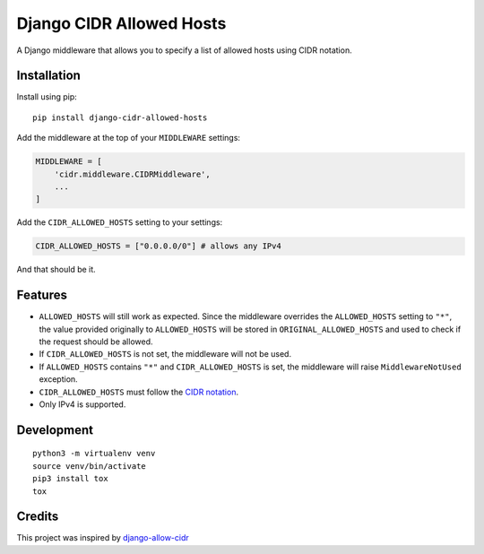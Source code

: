 Django CIDR Allowed Hosts
=========================

A Django middleware that allows you to specify a list of allowed hosts
using CIDR notation.

Installation
------------

Install using pip:

::

   pip install django-cidr-allowed-hosts

Add the middleware at the top of your ``MIDDLEWARE`` settings:

.. code:: python

   MIDDLEWARE = [
       'cidr.middleware.CIDRMiddleware',
       ...
   ]

Add the ``CIDR_ALLOWED_HOSTS`` setting to your settings:

.. code:: python

   CIDR_ALLOWED_HOSTS = ["0.0.0.0/0"] # allows any IPv4

And that should be it.

Features
--------

-  ``ALLOWED_HOSTS`` will still work as expected. Since the middleware
   overrides the ``ALLOWED_HOSTS`` setting to ``"*"``, the value
   provided originally to ``ALLOWED_HOSTS`` will be stored in
   ``ORIGINAL_ALLOWED_HOSTS`` and used to check if the request should be
   allowed.
-  If ``CIDR_ALLOWED_HOSTS`` is not set, the middleware will not be
   used.
-  If ``ALLOWED_HOSTS`` contains ``"*"`` and ``CIDR_ALLOWED_HOSTS`` is
   set, the middleware will raise ``MiddlewareNotUsed`` exception.
-  ``CIDR_ALLOWED_HOSTS`` must follow the `CIDR
   notation <https://en.wikipedia.org/wiki/Classless_Inter-Domain_Routing#CIDR_notation>`__.
-  Only IPv4 is supported.

Development
-----------

::

   python3 -m virtualenv venv
   source venv/bin/activate
   pip3 install tox
   tox

Credits
-------

This project was inspired by
`django-allow-cidr <https://github.com/mozmeao/django-allow-cidr>`__
